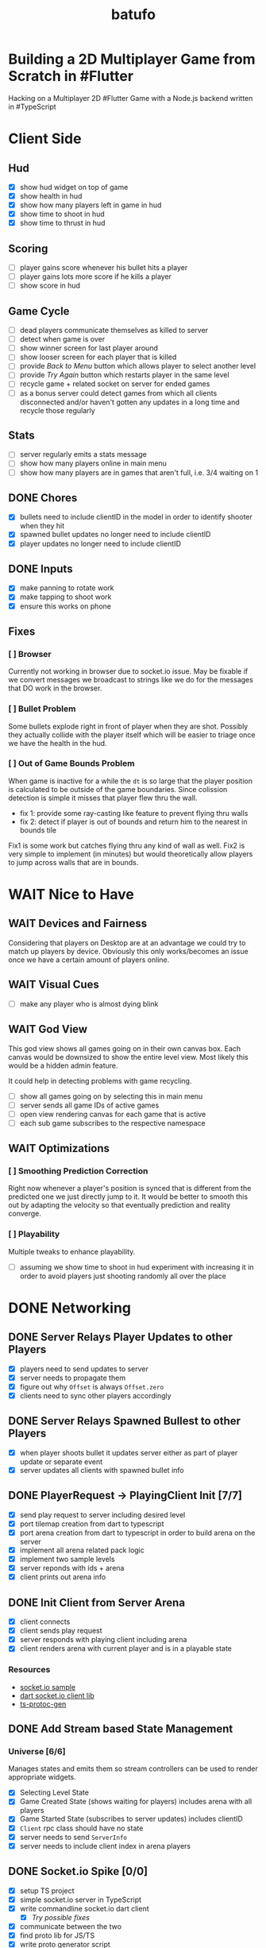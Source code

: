 #+TITLE: batufo

* Building a 2D Multiplayer Game from Scratch in #Flutter

Hacking on a Multiplayer 2D #Flutter Game with a Node.js backend written in #TypeScript


* Client Side

** Hud

- [X] show hud widget on top of game
- [X] show health in hud
- [X] show how many players left in game in hud
- [X] show time to shoot in hud
- [X] show time to thrust in hud


** Scoring

- [ ] player gains score whenever his bullet hits a player
- [ ] player gains lots more score if he kills a player
- [ ] show score in hud

** Game Cycle

- [ ] dead players communicate themselves as killed to server
- [ ] detect when game is over
- [ ] show winner screen for last player around
- [ ] show looser screen for each player that is killed
- [ ] provide /Back to Menu/ button which allows player to select another level
- [ ] provide /Try Again/ button which restarts player in the same level
- [ ] recycle game + related socket on server for ended games
- [ ] as a bonus server could detect games from which all clients disconnected and/or haven't gotten any updates in a long time and recycle those regularly

** Stats

- [ ] server regularly emits a stats message
- [ ] show how many players online in main menu
- [ ] show how many players are in games that aren't full, i.e. 3/4 waiting on 1

** DONE Chores

- [X] bullets need to include clientID in the model in order to identify shooter when they hit
- [X] spawned bullet updates no longer need to include clientID
- [X] player updates no longer need to include clientID

** DONE Inputs

- [X] make panning to rotate work
- [X] make tapping to shoot work
- [X] ensure this works on phone

** Fixes

*** [ ] Browser

Currently not working in browser due to socket.io issue. May be fixable if we convert messages we broadcast to strings like we do for the messages that DO work in the browser.

*** [ ] Bullet Problem

Some bullets explode right in front of player when they are shot. Possibly they actually collide with the player itself which will be easier to triage once we have the health in the hud.

*** [ ] Out of Game Bounds Problem

When game is inactive for a while the ~dt~ is so large that the player position is calculated to be outside of the game boundaries.
Since colission detection is simple it misses that player flew thru the wall.

- fix 1: provide some ray-casting like feature to prevent flying thru walls
- fix 2: detect if player is out of bounds and return him to the nearest in bounds tile

Fix1 is some work but catches flying thru any kind of wall as well.
Fix2 is very simple to implement (in minutes) but would theoretically allow players to jump across walls that are in bounds.



* WAIT Nice to Have

** WAIT Devices and Fairness

Considering that players on Desktop are at an advantage we could try to match up players by device. Obviously this only works/becomes an issue once we have a certain amount of players online.

** WAIT Visual Cues

- [ ] make any player who is almost dying blink

** WAIT God View

This god view shows all games going on in their own canvas box.
Each canvas would be downsized to show the entire level view.
Most likely this would be a hidden admin feature.

It could help in detecting problems with game recycling.

- [ ] show all games going on by selecting this in main menu
- [ ] server sends all game IDs of active games
- [ ] open view rendering canvas for each game that is active
- [ ] each sub game subscribes to the respective namespace

** WAIT Optimizations

*** [ ] Smoothing Prediction Correction

Right now whenever a player's position is synced that is different from the predicted one we just directly jump to it.
It would be better to smooth this out by adapting the velocity so that eventually prediction and reality converge.

*** [ ] Playability

Multiple tweaks to enhance playability.

- [ ] assuming we show time to shoot in hud experiment with increasing it in order to avoid players just shooting randomly all over the place


* DONE Networking

** DONE Server Relays Player Updates to other Players

 - [X] players need to send updates to server
 - [X] server needs to propagate them
 - [X] figure out why ~Offset~ is always ~Offset.zero~
 - [X] clients need to sync other players accordingly

** DONE Server Relays Spawned Bullest to other Players

 - [X] when player shoots bullet it updates server either as part of player update or separate event
 - [X] server updates all clients with spawned bullet info

** DONE PlayerRequest -> PlayingClient Init [7/7]
:LOGBOOK:
CLOCK: [2020-05-22 Fri 18:35]--[2020-05-22 Fri 19:59] =>  1:24
CLOCK: [2020-05-21 Thu 19:50]--[2020-05-21 Thu 20:20] =>  0:30
CLOCK: [2020-05-21 Thu 18:37]--[2020-05-21 Thu 19:42] =>  1:05
:END:

- [X] send play request to server including desired level
- [X] port tilemap creation from dart to typescript
- [X] port arena creation from dart to typescript in order to build arena on the server
- [X] implement all arena related pack logic
- [X] implement two sample levels
- [X] server reponds with ids + arena
- [X] client prints out arena info

** DONE Init Client from Server Arena
:LOGBOOK:
CLOCK: [2020-05-25 Mon 18:47]--[2020-05-25 Mon 20:03] =>  1:16
:END:

- [X] client connects
- [X] client sends play request
- [X] server responds with playing client including arena
- [X] client renders arena with current player and is in a playable state

*** Resources

- [[https://github.com/carlostse/nodejs-protobuf-socketio][socket.io sample]]
- [[https://github.com/rikulo/socket.io-client-dart][dart socket.io client lib]]
- [[https://github.com/improbable-eng/ts-protoc-gen][ts-protoc-gen]]

** DONE Add Stream based State Management

*** Universe  [6/6]

Manages states and emits them so stream controllers can be used to render appropriate widgets.

- [X] Selecting Level State
- [X] Game Created State (shows waiting for players) includes arena with all players
- [X] Game Started State (subscribes to server updates) includes clientID
- [X] ~Client~ rpc class should have no state
- [X] server needs to send ~ServerInfo~
- [X] server needs to include client index in arena players

** DONE Socket.io Spike [0/0]
:LOGBOOK:
CLOCK: [2020-05-20 Wed 18:41]--[2020-05-20 Wed 19:42] =>  1:01
CLOCK: [2020-05-15 Fri 18:40]--[2020-05-15 Fri 20:17] =>  1:37
CLOCK: [2020-05-14 Thu 18:40]--[2020-05-14 Thu 20:20] =>  1:40
:END:

- [X] setup TS project
- [X] simple socket.io server in TypeScript
- [X] write commandline socket.io dart client
  - [X] [[*Try possible fixes][Try possible fixes]]
- [X] communicate between the two
- [X] find proto lib for JS/TS
- [X] write proto generator script
- [X] communicate proto messages and declare it impossible for now

*** Status

- communicating between server and client, but dart client is unable to deserialize message
- Node.js server + client class have static ~(de)serialize~ methods, but dart classes don't
- also data received is not a ~List~ either
- possibly include a string in the payload to understand data format better

** KILL Using JSON format
:LOGBOOK:
CLOCK: [2020-05-20 Wed 19:51]--[2020-05-20 Wed 20:11] =>  0:20
:END:

No longer necessary since we figured out how to work around the dart socket.io lib treating all incoming messages as JSON.
This allows us to use proto definitions and smaller /albeit not ideal/ payloads (due to the workaround).
  
- [X] ensure this works
- [ ] declare TypeScript payload types only for play request for now
- [ ] determine small format to send, most likely flat arrays
  
  

